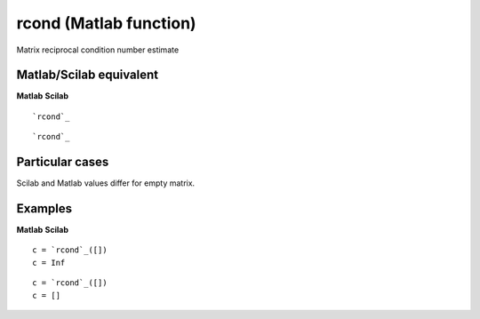 


rcond (Matlab function)
=======================

Matrix reciprocal condition number estimate



Matlab/Scilab equivalent
~~~~~~~~~~~~~~~~~~~~~~~~
**Matlab** **Scilab**

::

    `rcond`_



::

    `rcond`_




Particular cases
~~~~~~~~~~~~~~~~

Scilab and Matlab values differ for empty matrix.



Examples
~~~~~~~~
**Matlab** **Scilab**

::

    c = `rcond`_([])
    c = Inf



::

    c = `rcond`_([])
    c = []




